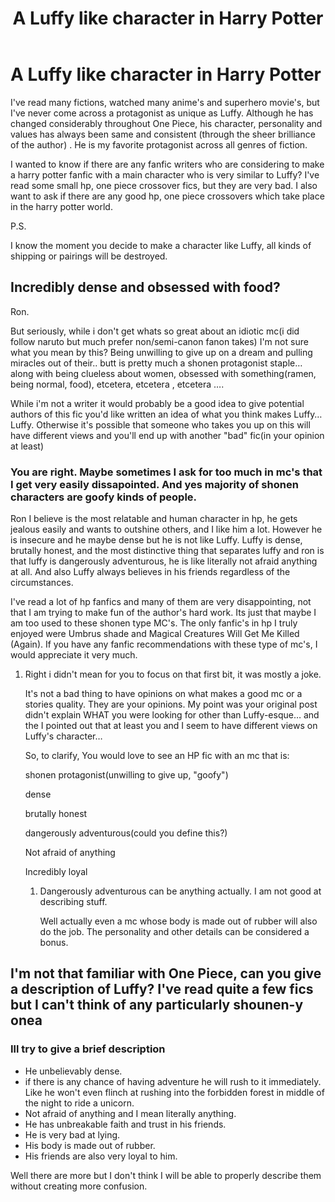 #+TITLE: A Luffy like character in Harry Potter

* A Luffy like character in Harry Potter
:PROPERTIES:
:Author: Raghavendrar403
:Score: 2
:DateUnix: 1598449072.0
:DateShort: 2020-Aug-26
:FlairText: Request
:END:
I've read many fictions, watched many anime's and superhero movie's, but I've never come across a protagonist as unique as Luffy. Although he has changed considerably throughout One Piece, his character, personality and values has always been same and consistent (through the sheer brilliance of the author) . He is my favorite protagonist across all genres of fiction.

I wanted to know if there are any fanfic writers who are considering to make a harry potter fanfic with a main character who is very similar to Luffy? I've read some small hp, one piece crossover fics, but they are very bad. I also want to ask if there are any good hp, one piece crossovers which take place in the harry potter world.

P.S.

I know the moment you decide to make a character like Luffy, all kinds of shipping or pairings will be destroyed.


** Incredibly dense and obsessed with food?

Ron.

But seriously, while i don't get whats so great about an idiotic mc(i did follow naruto but much prefer non/semi-canon fanon takes) I'm not sure what you mean by this? Being unwilling to give up on a dream and pulling miracles out of their.. butt is pretty much a shonen protagonist staple... along with being clueless about women, obsessed with something(ramen, being normal, food), etcetera, etcetera , etcetera ....

While i'm not a writer it would probably be a good idea to give potential authors of this fic you'd like written an idea of what you think makes Luffy... Luffy. Otherwise it's possible that someone who takes you up on this will have different views and you'll end up with another "bad" fic(in your opinion at least)
:PROPERTIES:
:Author: iamjmph01
:Score: 5
:DateUnix: 1598453162.0
:DateShort: 2020-Aug-26
:END:

*** You are right. Maybe sometimes I ask for too much in mc's that I get very easily dissapointed. And yes majority of shonen characters are goofy kinds of people.

Ron I believe is the most relatable and human character in hp, he gets jealous easily and wants to outshine others, and I like him a lot. However he is insecure and he maybe dense but he is not like Luffy. Luffy is dense, brutally honest, and the most distinctive thing that separates luffy and ron is that luffy is dangerously adventurous, he is like literally not afraid anything at all. And also Luffy always believes in his friends regardless of the circumstances.

I've read a lot of hp fanfics and many of them are very disappointing, not that I am trying to make fun of the author's hard work. Its just that maybe I am too used to these shonen type MC's. The only fanfic's in hp I truly enjoyed were Umbrus shade and Magical Creatures Will Get Me Killed (Again). If you have any fanfic recommendations with these type of mc's, I would appreciate it very much.
:PROPERTIES:
:Author: Raghavendrar403
:Score: 1
:DateUnix: 1598454432.0
:DateShort: 2020-Aug-26
:END:

**** Right i didn't mean for you to focus on that first bit, it was mostly a joke.

It's not a bad thing to have opinions on what makes a good mc or a stories quality. They are your opinions. My point was your original post didn't explain WHAT you were looking for other than Luffy-esque... and the I pointed out that at least you and I seem to have different views on Luffy's character...

So, to clarify, You would love to see an HP fic with an mc that is:

shonen protagonist(unwilling to give up, "goofy")

dense

brutally honest

dangerously adventurous(could you define this?)

Not afraid of anything

Incredibly loyal
:PROPERTIES:
:Author: iamjmph01
:Score: 1
:DateUnix: 1598455248.0
:DateShort: 2020-Aug-26
:END:

***** Dangerously adventurous can be anything actually. I am not good at describing stuff.

Well actually even a mc whose body is made out of rubber will also do the job. The personality and other details can be considered a bonus.
:PROPERTIES:
:Author: Raghavendrar403
:Score: 1
:DateUnix: 1598478962.0
:DateShort: 2020-Aug-27
:END:


** I'm not that familiar with One Piece, can you give a description of Luffy? I've read quite a few fics but I can't think of any particularly shounen-y onea
:PROPERTIES:
:Author: chlorinecrownt
:Score: 1
:DateUnix: 1598471116.0
:DateShort: 2020-Aug-27
:END:

*** Ill try to give a brief description

- He unbelievably dense.
- if there is any chance of having adventure he will rush to it immediately. Like he won't even flinch at rushing into the forbidden forest in middle of the night to ride a unicorn.
- Not afraid of anything and I mean literally anything.
- He has unbreakable faith and trust in his friends.
- He is very bad at lying.
- His body is made out of rubber.
- His friends are also very loyal to him.

Well there are more but I don't think I will be able to properly describe them without creating more confusion.
:PROPERTIES:
:Author: Raghavendrar403
:Score: 2
:DateUnix: 1598478494.0
:DateShort: 2020-Aug-27
:END:
